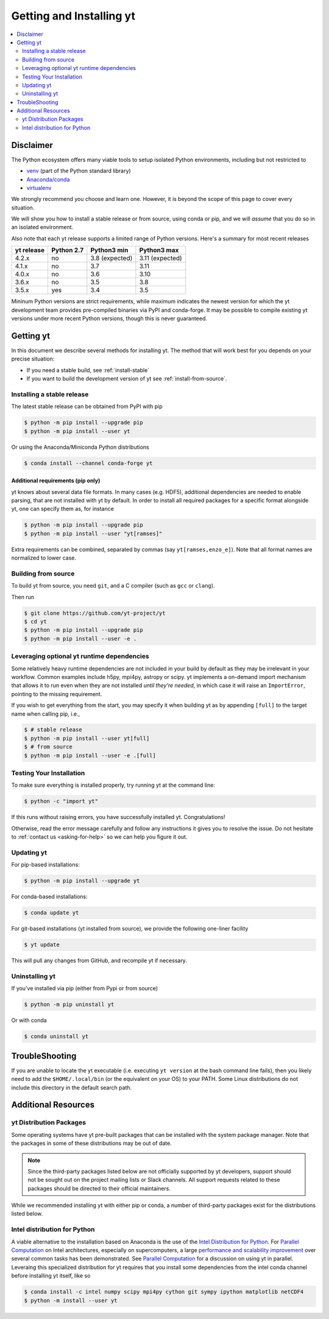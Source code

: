 .. _installing-yt:

Getting and Installing yt
=========================

.. contents::
   :depth: 2
   :local:
   :backlinks: none

.. _getting-yt:

Disclaimer
----------

The Python ecosystem offers many viable tools to setup isolated
Python environments, including but not restricted to

- `venv <https://docs.python.org/3/library/venv.html>`_ (part of the Python standard library)
- `Anaconda/conda <https://docs.conda.io/en/latest/index.html>`_
- `virtualenv <https://virtualenv.pypa.io/en/latest/>`_

We strongly recommend you choose and learn one. However, it is beyond the
scope of this page to cover every situation.

We will show you how to install a stable release or from source, using conda
or pip, and we will *assume* that you do so in an isolated environment.

Also note that each yt release supports a limited range of Python versions.
Here's a summary for most recent releases

+------------+------------+----------------+-----------------+
| yt release | Python 2.7 | Python3 min    | Python3 max     |
+============+============+================+=================+
| 4.2.x      | no         | 3.8 (expected) | 3.11 (expected) |
+------------+------------+----------------+-----------------+
| 4.1.x      | no         | 3.7            | 3.11            |
+------------+------------+----------------+-----------------+
| 4.0.x      | no         | 3.6            | 3.10            |
+------------+------------+----------------+-----------------+
| 3.6.x      | no         | 3.5            | 3.8             |
+------------+------------+----------------+-----------------+
| 3.5.x      | yes        | 3.4            | 3.5             |
+------------+------------+----------------+-----------------+

Mininum Python versions are strict requirements, while maximum
indicates the newest version for which the yt development team
provides pre-compiled binaries via PyPI and conda-forge.
It may be possible to compile existing yt versions under more
recent Python versions, though this is never guaranteed.


Getting yt
----------

In this document we describe several methods for installing yt. The method that
will work best for you depends on your precise situation:

* If you need a stable build, see :ref:`install-stable`

* If you want to build the development version of yt see :ref:`install-from-source`.

.. _install-stable:

Installing a stable release
+++++++++++++++++++++++++++

The latest stable release can be obtained from PyPI with pip

.. code-block:: bash

  $ python -m pip install --upgrade pip
  $ python -m pip install --user yt


Or using the Anaconda/Miniconda Python distributions

.. code-block:: bash

  $ conda install --channel conda-forge yt


Additional requirements (pip only)
~~~~~~~~~~~~~~~~~~~~~~~~~~~~~~~~~~

yt knows about several data file formats. In many cases (e.g. HDF5), additional
dependencies are needed to enable parsing, that are not installed with yt by default.
In order to install all required packages for a specific format alongside yt,
one can specify them as, for instance

.. code-block:: bash

  $ python -m pip install --upgrade pip
  $ python -m pip install --user "yt[ramses]"

Extra requirements can be combined, separated by commas (say ``yt[ramses,enzo_e]``).
Note that all format names are normalized to lower case.


.. _install-from-source:

Building from source
++++++++++++++++++++

To build yt from source, you need ``git``, and a C compiler (such as ``gcc``
or ``clang``).

Then run

.. code-block:: bash

  $ git clone https://github.com/yt-project/yt
  $ cd yt
  $ python -m pip install --upgrade pip
  $ python -m pip install --user -e .


.. _optional-runtime-deps:

Leveraging optional yt runtime dependencies
+++++++++++++++++++++++++++++++++++++++++++

Some relatively heavy runtime dependencies are not included in your build by
default as they may be irrelevant in your workflow. Common examples include
h5py, mpi4py, astropy or scipy. yt implements a on-demand import mechanism that
allows it to run even when they are not installed *until they're needed*, in
which case it will raise an ``ImportError``, pointing to the missing requirement.

If you wish to get everything from the start, you may specify it when building
yt as by appending ``[full]`` to the target name when calling pip, i.e.,

.. code-block:: bash

  $ # stable release
  $ python -m pip install --user yt[full]
  $ # from source
  $ python -m pip install --user -e .[full]


.. _testing-installation:

Testing Your Installation
+++++++++++++++++++++++++

To make sure everything is installed properly, try running yt at
the command line:

.. code-block:: bash

  $ python -c "import yt"

If this runs without raising errors, you have successfully installed yt. Congratulations!

Otherwise, read the error message carefully and follow any instructions it gives
you to resolve the issue. Do not hesitate to :ref:`contact us <asking-for-help>`
so we can help you figure it out.



.. _updating:

Updating yt
+++++++++++

For pip-based installations:

.. code-block:: bash

  $ python -m pip install --upgrade yt


For conda-based installations:

.. code-block:: bash

  $ conda update yt


For git-based installations (yt installed from source), we provide the following
one-liner facility

.. code-block:: bash

  $ yt update

This will pull any changes from GitHub, and recompile yt if necessary.


Uninstalling yt
+++++++++++++++

If you've installed via pip (either from Pypi or from source)

.. code-block:: bash

  $ python -m pip uninstall yt

Or with conda

.. code-block:: bash

  $ conda uninstall yt


TroubleShooting
---------------

If you are unable to locate the yt executable (i.e. executing ``yt version``
at the bash command line fails), then you likely need to add the
``$HOME/.local/bin`` (or the equivalent on your OS) to your PATH. Some Linux
distributions do not include this directory in the default search path.


Additional Resources
--------------------

.. _distro-packages:

yt Distribution Packages
++++++++++++++++++++++++

Some operating systems have yt pre-built packages that can be installed with the
system package manager. Note that the packages in some of these distributions
may be out of date.

.. note::

  Since the third-party packages listed below are not officially supported by
  yt developers, support should not be sought out on the project mailing lists
  or Slack channels.  All support requests related to these packages should be
  directed to their official maintainers.

While we recommended installing yt with either pip or conda, a number of
third-party packages exist for the distributions listed below.

.. image:: https://repology.org/badge/vertical-allrepos/python:yt.svg?header=yt%20packaging%20status
    :target: https://repology.org/project/python:yt/versions


Intel distribution for Python
+++++++++++++++++++++++++++++

A viable alternative to the installation based on Anaconda is the use of the
`Intel Distribution for Python
<https://software.intel.com/en-us/distribution-for-python>`_. For `Parallel
Computation
<http://yt-project.org/docs/dev/analyzing/parallel_computation.html>`_ on Intel
architectures, especially on supercomputers, a large `performance and
scalability improvement <https://arxiv.org/abs/1910.07855>`_ over several common
tasks has been demonstrated.   See `Parallel Computation
<http://yt-project.org/docs/dev/analyzing/parallel_computation.html>`_ for a
discussion on using yt in parallel. Leveraing this specialized distribution for
yt requires that you install some dependencies from the intel conda channel
before installing yt itself, like so

.. code-block:: bash

  $ conda install -c intel numpy scipy mpi4py cython git sympy ipython matplotlib netCDF4
  $ python -m install --user yt
